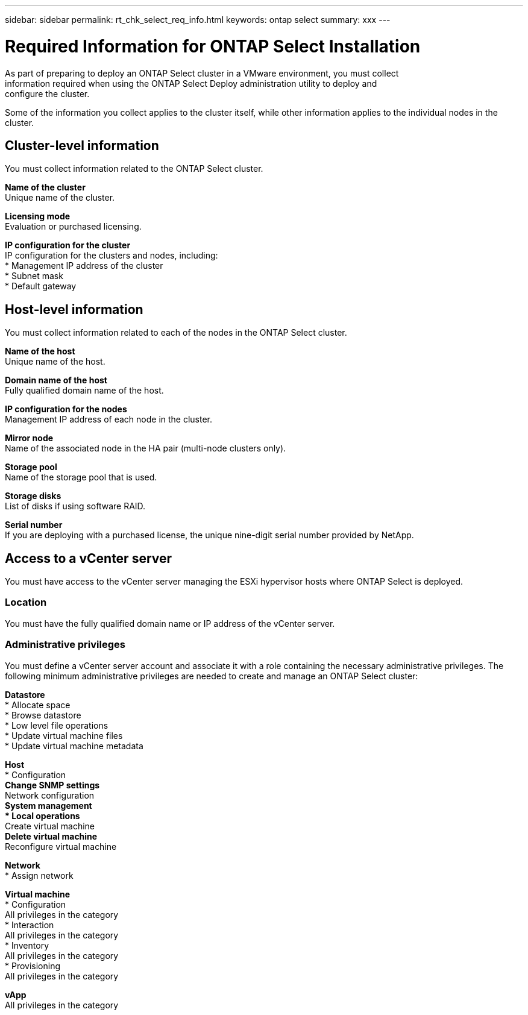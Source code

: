 ---
sidebar: sidebar
permalink: rt_chk_select_req_info.html
keywords: ontap select
summary: xxx
---

= Required Information for ONTAP Select Installation
:hardbreaks:
:nofooter:
:icons: font
:linkattrs:
:imagesdir: ./media/

[.lead]
As part of preparing to deploy an ONTAP Select cluster in a VMware environment, you must collect
information required when using the ONTAP Select Deploy administration utility to deploy and
configure the cluster.

Some of the information you collect applies to the cluster itself, while other information applies to the individual nodes in the cluster.

== Cluster-level information

You must collect information related to the ONTAP Select cluster.

*Name of the cluster*
Unique name of the cluster.

*Licensing mode*
Evaluation or purchased licensing.

*IP configuration for the cluster*
IP configuration for the clusters and nodes, including:
* Management IP address of the cluster
* Subnet mask
* Default gateway

== Host-level information

You must collect information related to each of the nodes in the ONTAP Select cluster.

*Name of the host*
Unique name of the host.

*Domain name of the host*
Fully qualified domain name of the host.

*IP configuration for the nodes*
Management IP address of each node in the cluster.

*Mirror node*
Name of the associated node in the HA pair (multi-node clusters only).

*Storage pool*
Name of the storage pool that is used.

*Storage disks*
List of disks if using software RAID.

*Serial number*
If you are deploying with a purchased license, the unique nine-digit serial number provided by NetApp.

== Access to a vCenter server

You must have access to the vCenter server managing the ESXi hypervisor hosts where ONTAP Select is deployed.

=== Location

You must have the fully qualified domain name or IP address of the vCenter server.

=== Administrative privileges

You must define a vCenter server account and associate it with a role containing the necessary administrative privileges. The following minimum administrative privileges are needed to create and manage an ONTAP Select cluster:

*Datastore*
* Allocate space
* Browse datastore
* Low level file operations
* Update virtual machine files
* Update virtual machine metadata

*Host*
* Configuration
** Change SNMP settings
** Network configuration
** System management
* Local operations
** Create virtual machine
** Delete virtual machine
** Reconfigure virtual machine

*Network*
* Assign network

*Virtual machine*
* Configuration
All privileges in the category
* Interaction
All privileges in the category
* Inventory
All privileges in the category
* Provisioning
All privileges in the category

*vApp*
All privileges in the category
